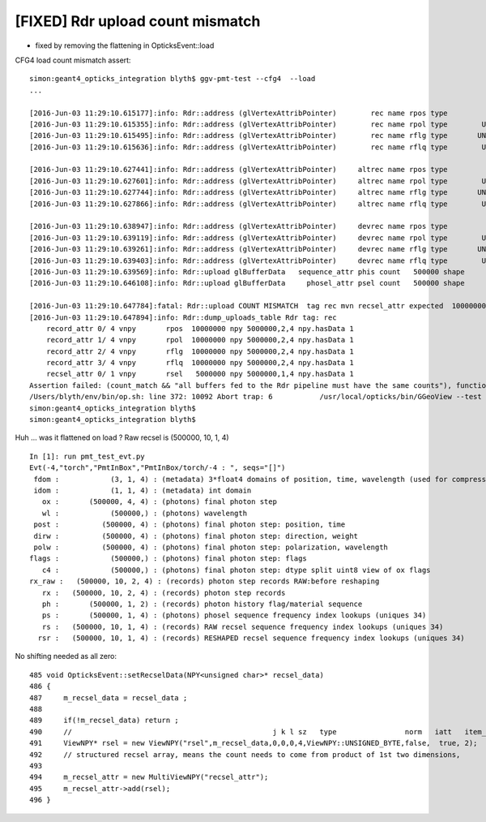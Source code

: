 [FIXED] Rdr upload count mismatch
====================================

* fixed by removing the flattening in OpticksEvent::load


CFG4 load count mismatch assert::

    simon:geant4_opticks_integration blyth$ ggv-pmt-test --cfg4  --load
    ...

    [2016-Jun-03 11:29:10.615177]:info: Rdr::address (glVertexAttribPointer)        rec name rpos type                SHORT index 0 norm  size 4 stride 8 offset_ 0
    [2016-Jun-03 11:29:10.615355]:info: Rdr::address (glVertexAttribPointer)        rec name rpol type        UNSIGNED_BYTE index 1 norm  size 4 stride 8 offset_ 2
    [2016-Jun-03 11:29:10.615495]:info: Rdr::address (glVertexAttribPointer)        rec name rflg type       UNSIGNED_SHORT index 2 norm  size 2 stride 8 offset_ 6
    [2016-Jun-03 11:29:10.615636]:info: Rdr::address (glVertexAttribPointer)        rec name rflq type        UNSIGNED_BYTE index 4 norm  size 4 stride 8 offset_ 6

    [2016-Jun-03 11:29:10.627441]:info: Rdr::address (glVertexAttribPointer)     altrec name rpos type                SHORT index 0 norm  size 4 stride 8 offset_ 0
    [2016-Jun-03 11:29:10.627601]:info: Rdr::address (glVertexAttribPointer)     altrec name rpol type        UNSIGNED_BYTE index 1 norm  size 4 stride 8 offset_ 2
    [2016-Jun-03 11:29:10.627744]:info: Rdr::address (glVertexAttribPointer)     altrec name rflg type       UNSIGNED_SHORT index 2 norm  size 2 stride 8 offset_ 6
    [2016-Jun-03 11:29:10.627866]:info: Rdr::address (glVertexAttribPointer)     altrec name rflq type        UNSIGNED_BYTE index 4 norm  size 4 stride 8 offset_ 6

    [2016-Jun-03 11:29:10.638947]:info: Rdr::address (glVertexAttribPointer)     devrec name rpos type                SHORT index 0 norm  size 4 stride 8 offset_ 0
    [2016-Jun-03 11:29:10.639119]:info: Rdr::address (glVertexAttribPointer)     devrec name rpol type        UNSIGNED_BYTE index 1 norm  size 4 stride 8 offset_ 2
    [2016-Jun-03 11:29:10.639261]:info: Rdr::address (glVertexAttribPointer)     devrec name rflg type       UNSIGNED_SHORT index 2 norm  size 2 stride 8 offset_ 6
    [2016-Jun-03 11:29:10.639403]:info: Rdr::address (glVertexAttribPointer)     devrec name rflq type        UNSIGNED_BYTE index 4 norm  size 4 stride 8 offset_ 6
    [2016-Jun-03 11:29:10.639569]:info: Rdr::upload glBufferData   sequence_attr phis count   500000 shape           500000,1,2 buffer_id    10 data      0x127a5e000 hasData     Y nbytes    8000000 GL_STATIC_DRAW
    [2016-Jun-03 11:29:10.646108]:info: Rdr::upload glBufferData     phosel_attr psel count   500000 shape           500000,1,4 buffer_id    11 data      0x128200000 hasData     Y nbytes    2000000 GL_STATIC_DRAW

    [2016-Jun-03 11:29:10.647784]:fatal: Rdr::upload COUNT MISMATCH  tag rec mvn recsel_attr expected  10000000 found 5000000
    [2016-Jun-03 11:29:10.647894]:info: Rdr::dump_uploads_table Rdr tag: rec
        record_attr 0/ 4 vnpy       rpos  10000000 npy 5000000,2,4 npy.hasData 1
        record_attr 1/ 4 vnpy       rpol  10000000 npy 5000000,2,4 npy.hasData 1
        record_attr 2/ 4 vnpy       rflg  10000000 npy 5000000,2,4 npy.hasData 1
        record_attr 3/ 4 vnpy       rflq  10000000 npy 5000000,2,4 npy.hasData 1
        recsel_attr 0/ 1 vnpy       rsel   5000000 npy 5000000,1,4 npy.hasData 1
    Assertion failed: (count_match && "all buffers fed to the Rdr pipeline must have the same counts"), function upload, file /Users/blyth/env/graphics/oglrap/Rdr.cc, line 132.
    /Users/blyth/env/bin/op.sh: line 372: 10092 Abort trap: 6           /usr/local/opticks/bin/GGeoView --test --testconfig mode=PmtInBox_pmtpath=/usr/local/env/geant4/geometry/export/dpib/cfg4.6f627a3ec05405cbcfff6bd479fbdd37.dae/GMergedMesh/0_control=1,0,0,0_analytic=1_groupvel=0_shape=box_boundary=Rock//perfectAbsorbSurface/MineralOil_parameters=0,0,0,300 --torch --torchconfig type=disc_photons=500000_wavelength=380_frame=1_source=0,0,300_target=0,0,0_radius=100_zenithazimuth=0.0001,1,0,1_material=Vacuum_mode=_polarization= --timemax 10 --animtimemax 10 --cat PmtInBox --tag -4 --save --eye 0.0,-0.5,0.0 --geocenter --cfg4 --load
    simon:geant4_opticks_integration blyth$ 
    simon:geant4_opticks_integration blyth$ 

Huh ... was it flattened on load ?  Raw recsel is (500000, 10, 1, 4)

::

    In [1]: run pmt_test_evt.py 
    Evt(-4,"torch","PmtInBox","PmtInBox/torch/-4 : ", seqs="[]")
     fdom :            (3, 1, 4) : (metadata) 3*float4 domains of position, time, wavelength (used for compression) 
     idom :            (1, 1, 4) : (metadata) int domain 
       ox :       (500000, 4, 4) : (photons) final photon step 
       wl :            (500000,) : (photons) wavelength 
     post :          (500000, 4) : (photons) final photon step: position, time 
     dirw :          (500000, 4) : (photons) final photon step: direction, weight  
     polw :          (500000, 4) : (photons) final photon step: polarization, wavelength  
    flags :            (500000,) : (photons) final photon step: flags  
       c4 :            (500000,) : (photons) final photon step: dtype split uint8 view of ox flags 
    rx_raw :   (500000, 10, 2, 4) : (records) photon step records RAW:before reshaping 
       rx :   (500000, 10, 2, 4) : (records) photon step records 
       ph :       (500000, 1, 2) : (records) photon history flag/material sequence 
       ps :       (500000, 1, 4) : (photons) phosel sequence frequency index lookups (uniques 34) 
       rs :   (500000, 10, 1, 4) : (records) RAW recsel sequence frequency index lookups (uniques 34) 
      rsr :   (500000, 10, 1, 4) : (records) RESHAPED recsel sequence frequency index lookups (uniques 34) 



No shifting needed as all zero::

     485 void OpticksEvent::setRecselData(NPY<unsigned char>* recsel_data)
     486 {
     487     m_recsel_data = recsel_data ;
     488 
     489     if(!m_recsel_data) return ;
     490     //                                               j k l sz   type                norm   iatt   item_from_dim
     491     ViewNPY* rsel = new ViewNPY("rsel",m_recsel_data,0,0,0,4,ViewNPY::UNSIGNED_BYTE,false,  true, 2);
     492     // structured recsel array, means the count needs to come from product of 1st two dimensions, 
     493 
     494     m_recsel_attr = new MultiViewNPY("recsel_attr");
     495     m_recsel_attr->add(rsel);
     496 }


